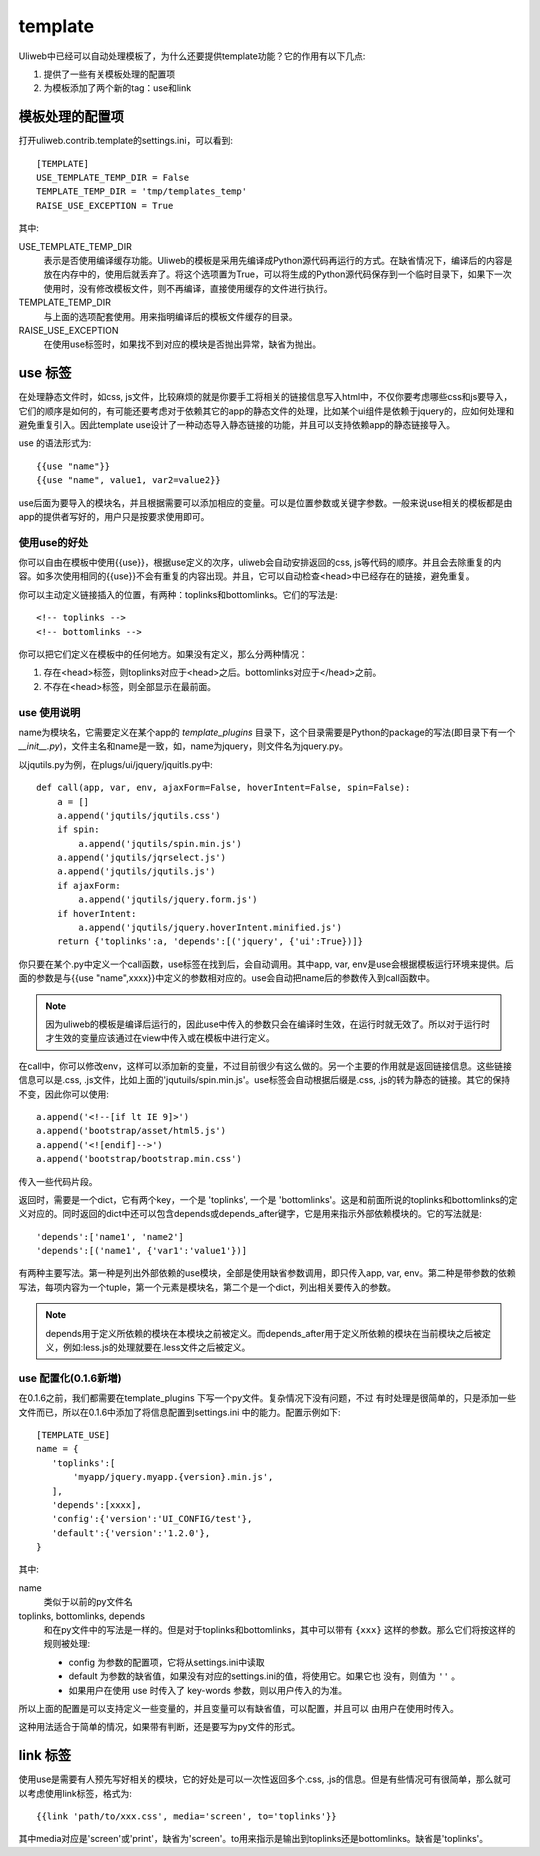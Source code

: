 =============
template
=============

Uliweb中已经可以自动处理模板了，为什么还要提供template功能？它的作用有以下几点:

#. 提供了一些有关模板处理的配置项
#. 为模板添加了两个新的tag：use和link

模板处理的配置项
------------------

打开uliweb.contrib.template的settings.ini，可以看到::

    [TEMPLATE]
    USE_TEMPLATE_TEMP_DIR = False
    TEMPLATE_TEMP_DIR = 'tmp/templates_temp'
    RAISE_USE_EXCEPTION = True

其中:

USE_TEMPLATE_TEMP_DIR
    表示是否使用编译缓存功能。Uliweb的模板是采用先编译成Python源代码再运行的方式。在缺省情况下，编译后的内容是放在内存中的，使用后就丢弃了。将这个选项置为True，可以将生成的Python源代码保存到一个临时目录下，如果下一次使用时，没有修改模板文件，则不再编译，直接使用缓存的文件进行执行。
    
TEMPLATE_TEMP_DIR
    与上面的选项配套使用。用来指明编译后的模板文件缓存的目录。
    
RAISE_USE_EXCEPTION
    在使用use标签时，如果找不到对应的模块是否抛出异常，缺省为抛出。
    
use 标签
----------------

在处理静态文件时，如css, js文件，比较麻烦的就是你要手工将相关的链接信息写入html中，不仅你要考虑哪些css和js要导入，它们的顺序是如何的，有可能还要考虑对于依赖其它的app的静态文件的处理，比如某个ui组件是依赖于jquery的，应如何处理和避免重复引入。因此template use设计了一种动态导入静态链接的功能，并且可以支持依赖app的静态链接导入。

use 的语法形式为::

    {{use "name"}}
    {{use "name", value1, var2=value2}}
    
use后面为要导入的模块名，并且根据需要可以添加相应的变量。可以是位置参数或关键字参数。一般来说use相关的模板都是由app的提供者写好的，用户只是按要求使用即可。

使用use的好处
~~~~~~~~~~~~~~~~~~~~

你可以自由在模板中使用{{use}}，根据use定义的次序，uliweb会自动安排返回的css, js等代码的顺序。并且会去除重复的内容。如多次使用相同的{{use}}不会有重复的内容出现。并且，它可以自动检查<head>中已经存在的链接，避免重复。

你可以主动定义链接插入的位置，有两种：toplinks和bottomlinks。它们的写法是::

    <!-- toplinks -->
    <!-- bottomlinks -->
    
你可以把它们定义在模板中的任何地方。如果没有定义，那么分两种情况：

#. 存在<head>标签，则toplinks对应于<head>之后。bottomlinks对应于</head>之前。
#. 不存在<head>标签，则全部显示在最前面。

use 使用说明
~~~~~~~~~~~~~~~~~~~~

name为模块名，它需要定义在某个app的 `template_plugins` 目录下，这个目录需要是Python的package的写法(即目录下有一个 `__init__.py`)，文件主名和name是一致，如，name为jquery，则文件名为jquery.py。

以jqutils.py为例，在plugs/ui/jquery/jquitls.py中::

    def call(app, var, env, ajaxForm=False, hoverIntent=False, spin=False):
        a = []
        a.append('jqutils/jqutils.css')
        if spin:
            a.append('jqutils/spin.min.js')
        a.append('jqutils/jqrselect.js')
        a.append('jqutils/jqutils.js')
        if ajaxForm:
            a.append('jqutils/jquery.form.js')
        if hoverIntent:
            a.append('jqutils/jquery.hoverIntent.minified.js')
        return {'toplinks':a, 'depends':[('jquery', {'ui':True})]}

你只要在某个.py中定义一个call函数，use标签在找到后，会自动调用。其中app, var, env是use会根据模板运行环境来提供。后面的参数是与{{use "name",xxxx}}中定义的参数相对应的。use会自动把name后的参数传入到call函数中。

.. note::
    因为uliweb的模板是编译后运行的，因此use中传入的参数只会在编译时生效，在运行时就无效了。所以对于运行时才生效的变量应该通过在view中传入或在模板中进行定义。

在call中，你可以修改env，这样可以添加新的变量，不过目前很少有这么做的。另一个主要的作用就是返回链接信息。这些链接信息可以是.css, .js文件，比如上面的'jqutuils/spin.min.js'。use标签会自动根据后缀是.css, .js的转为静态的链接。其它的保持不变，因此你可以使用::

    a.append('<!--[if lt IE 9]>')
    a.append('bootstrap/asset/html5.js')
    a.append('<![endif]-->')
    a.append('bootstrap/bootstrap.min.css')

传入一些代码片段。

返回时，需要是一个dict，它有两个key，一个是 'toplinks', 一个是 'bottomlinks'。这是和前面所说的toplinks和bottomlinks的定义对应的。同时返回的dict中还可以包含depends或depends_after键字，它是用来指示外部依赖模块的。它的写法就是::

    'depends':['name1', 'name2']
    'depends':[('name1', {'var1':'value1'})]
    
有两种主要写法。第一种是列出外部依赖的use模块，全部是使用缺省参数调用，即只传入app, var, env。第二种是带参数的依赖写法，每项内容为一个tuple，第一个元素是模块名，第二个是一个dict，列出相关要传入的参数。

.. note::
    depends用于定义所依赖的模块在本模块之前被定义。而depends_after用于定义所依赖的模块在当前模块之后被定义，例如:less.js的处理就要在.less文件之后被定义。
    
use 配置化(0.1.6新増)
~~~~~~~~~~~~~~~~~~~~~~~

在0.1.6之前，我们都需要在template_plugins 下写一个py文件。复杂情况下没有问题，不过
有时处理是很简单的，只是添加一些文件而已，所以在0.1.6中添加了将信息配置到settings.ini
中的能力。配置示例如下::

    [TEMPLATE_USE]
    name = {
       'toplinks':[
           'myapp/jquery.myapp.{version}.min.js',
       ], 
       'depends':[xxxx], 
       'config':{'version':'UI_CONFIG/test'},
       'default':{'version':'1.2.0'},
    }

其中:

name
    类似于以前的py文件名
toplinks, bottomlinks, depends
    和在py文件中的写法是一样的。但是对于toplinks和bottomlinks，其中可以带有 ``{xxx}``
    这样的参数。那么它们将按这样的规则被处理:
    
    * config 为参数的配置项，它将从settings.ini中读取
    * default 为参数的缺省值，如果没有对应的settings.ini的值，将使用它。如果它也
      没有，则值为 ``''`` 。
    * 如果用户在使用 use 时传入了 key-words 参数，则以用户传入的为准。
    
所以上面的配置是可以支持定义一些变量的，并且变量可以有缺省值，可以配置，并且可以
由用户在使用时传入。

这种用法适合于简单的情况，如果带有判断，还是要写为py文件的形式。

link 标签
-----------------

使用use是需要有人预先写好相关的模块，它的好处是可以一次性返回多个.css, .js的信息。但是有些情况可有很简单，那么就可以考虑使用link标签，格式为::

    {{link 'path/to/xxx.css', media='screen', to='toplinks'}}
    
其中media对应是'screen'或'print'，缺省为'screen'。to用来指示是输出到toplinks还是bottomlinks。缺省是'toplinks'。